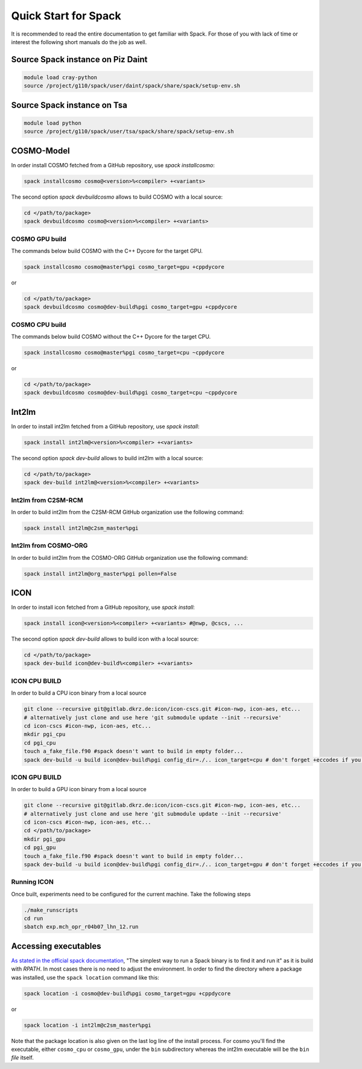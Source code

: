 Quick Start for Spack
=====================
It is recommended to read the entire documentation to get familiar with Spack.
For those of you with lack of time or interest the following short manuals do the job as well.

Source Spack instance on Piz Daint
----------------------------------

.. code-block:: bash

  module load cray-python
  source /project/g110/spack/user/daint/spack/share/spack/setup-env.sh

Source Spack instance on Tsa
----------------------------------

.. code-block:: bash

  module load python
  source /project/g110/spack/user/tsa/spack/share/spack/setup-env.sh
  
COSMO-Model
-----------
In order install COSMO fetched from a GitHub repository, use *spack installcosmo*:

.. code-block:: bash

  spack installcosmo cosmo@<version>%<compiler> +<variants>

The second option *spack devbuildcosmo* allows to build COSMO with a local source:

.. code-block:: bash

  cd </path/to/package> 
  spack devbuildcosmo cosmo@<version>%<compiler> +<variants>


COSMO GPU build
^^^^^^^^^^^^^^^
The commands below build COSMO with the C++ Dycore for the target GPU.

.. code-block:: bash

  spack installcosmo cosmo@master%pgi cosmo_target=gpu +cppdycore 

or

.. code-block:: bash

  cd </path/to/package> 
  spack devbuildcosmo cosmo@dev-build%pgi cosmo_target=gpu +cppdycore


COSMO CPU build
^^^^^^^^^^^^^^^
The commands below build COSMO without the C++ Dycore  for the target CPU.

.. code-block:: bash

  spack installcosmo cosmo@master%pgi cosmo_target=cpu ~cppdycore 

or

.. code-block:: bash

  cd </path/to/package> 
  spack devbuildcosmo cosmo@dev-build%pgi cosmo_target=cpu ~cppdycore

Int2lm
------
In order to install int2lm fetched from a GitHub repository, use *spack install*:

.. code-block:: bash

  spack install int2lm@<version>%<compiler> +<variants>

The second option *spack dev-build* allows to build int2lm with a local source:

.. code-block:: bash

  cd </path/to/package> 
  spack dev-build int2lm@<version>%<compiler> +<variants>

Int2lm from C2SM-RCM
^^^^^^^^^^^^^^^^^^^^
In order to build int2lm from the C2SM-RCM GitHub organization use the following command:

.. code-block:: bash

  spack install int2lm@c2sm_master%pgi

Int2lm from COSMO-ORG
^^^^^^^^^^^^^^^^^^^^^
In order to build int2lm from the COSMO-ORG GitHub organization use the following command:

.. code-block:: bash

  spack install int2lm@org_master%pgi pollen=False

ICON
------
In order to install icon fetched from a GitHub repository, use *spack install*:

.. code-block:: bash

  spack install icon@<version>%<compiler> +<variants> #@nwp, @cscs, ...

The second option *spack dev-build* allows to build icon with a local source:

.. code-block:: bash

  cd </path/to/package> 
  spack dev-build icon@dev-build%<compiler> +<variants>

ICON CPU BUILD
^^^^^^^^^^^^^^^^^^^^
In order to build a CPU icon binary from a local source

.. code-block:: bash

  git clone --recursive git@gitlab.dkrz.de:icon/icon-cscs.git #icon-nwp, icon-aes, etc...
  # alternatively just clone and use here 'git submodule update --init --recursive'
  cd icon-cscs #icon-nwp, icon-aes, etc...
  mkdir pgi_cpu
  cd pgi_cpu
  touch a_fake_file.f90 #spack doesn't want to build in empty folder...
  spack dev-build -u build icon@dev-build%pgi config_dir=./.. icon_target=cpu # don't forget +eccodes if you want eccodes, add +skip-config to only do make

ICON GPU BUILD
^^^^^^^^^^^^^^^^^^^^
In order to build a GPU icon binary from a local source

.. code-block:: bash

  git clone --recursive git@gitlab.dkrz.de:icon/icon-cscs.git #icon-nwp, icon-aes, etc...
  # alternatively just clone and use here 'git submodule update --init --recursive'
  cd icon-cscs #icon-nwp, icon-aes, etc...
  cd </path/to/package> 
  mkdir pgi_gpu
  cd pgi_gpu
  touch a_fake_file.f90 #spack doesn't want to build in empty folder...
  spack dev-build -u build icon@dev-build%pgi config_dir=./.. icon_target=gpu # don't forget +eccodes if you want eccodes, add +skip-config to only do make

Running ICON
^^^^^^^^^^^^
Once built, experiments need to be configured for the current machine. Take the following steps

.. code-block:: bash

  ./make_runscripts
  cd run
  sbatch exp.mch_opr_r04b07_lhn_12.run

Accessing executables
---------------------
`As stated in the official spack documentation
<https://spack.readthedocs.io/en/latest/workflows.html#find-and-run>`_,
"The simplest way to run a Spack binary is to find it and run it" as
it is build with `RPATH`. In most cases there is no need to adjust the
environment. In order to find the directory where a package was
installed, use the ``spack location`` command like this:

.. code-block:: bash

  spack location -i cosmo@dev-build%pgi cosmo_target=gpu +cppdycore

or

.. code-block:: bash

  spack location -i int2lm@c2sm_master%pgi

Note that the package location is also given on the last log line of
the install process. For cosmo you'll find the executable, either
``cosmo_cpu`` or ``cosmo_gpu``, under the ``bin`` subdirectory whereas the
int2lm executable will be the ``bin`` *file* itself.
